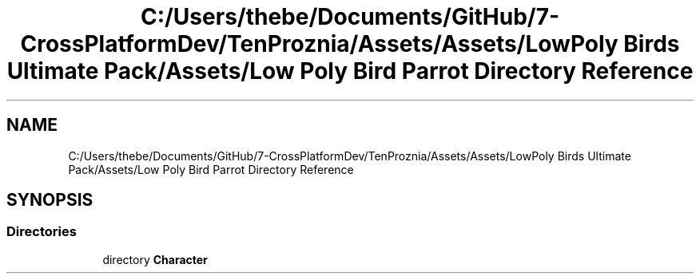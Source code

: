 .TH "C:/Users/thebe/Documents/GitHub/7-CrossPlatformDev/TenProznia/Assets/Assets/LowPoly Birds Ultimate Pack/Assets/Low Poly Bird Parrot Directory Reference" 3 "Fri Sep 24 2021" "Version v1" "TenProznia" \" -*- nroff -*-
.ad l
.nh
.SH NAME
C:/Users/thebe/Documents/GitHub/7-CrossPlatformDev/TenProznia/Assets/Assets/LowPoly Birds Ultimate Pack/Assets/Low Poly Bird Parrot Directory Reference
.SH SYNOPSIS
.br
.PP
.SS "Directories"

.in +1c
.ti -1c
.RI "directory \fBCharacter\fP"
.br
.in -1c
